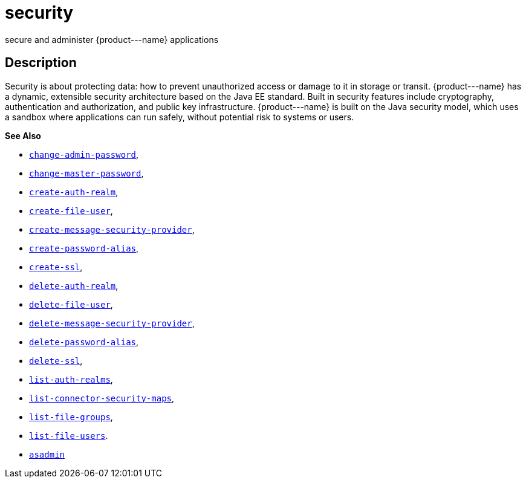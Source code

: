 [[security]]
= security

secure and administer \{product---name} applications

[[description]]
== Description

Security is about protecting data: how to prevent unauthorized access or damage to it in storage or transit. \{product---name} has a dynamic,
extensible security architecture based on the Java EE standard. Built in security features include cryptography, authentication and
authorization, and public key infrastructure. \{product---name} is built on the Java security model, which uses a sandbox where applications can
run safely, without potential risk to systems or users.

*See Also*

* xref:change-admin-password.adoc#change-admin-password[`change-admin-password`],
* xref:change-master-password.adoc#change-master-password[`change-master-password`],
* xref:create-auth-realm.adoc#create-auth-realm[`create-auth-realm`],
* xref:create-file-user.adoc#create-file-user[`create-file-user`],
* xref:create-message-security-provider.adoc#create-message-security-provider[`create-message-security-provider`],
* xref:create-password-alias.adoc#create-password-alias[`create-password-alias`],
* xref:create-ssl.adoc#create-ssl[`create-ssl`],
* xref:delete-auth-realm.adoc#delete-auth-realm[`delete-auth-realm`],
* xref:delete-file-user.adoc#delete-file-user[`delete-file-user`],
* xref:delete-message-security-provider.adoc#delete-message-security-provider[`delete-message-security-provider`],
* xref:delete-password-alias.adoc#delete-password-alias[`delete-password-alias`],
* xref:delete-ssl.adoc#delete-ssl[`delete-ssl`],
* xref:list-auth-realms.adoc#list-auth-realms[`list-auth-realms`],
* xref:list-connector-security-maps.adoc#list-connector-security-maps[`list-connector-security-maps`],
* xref:list-file-groups.adoc#list-file-groups[`list-file-groups`],
* xref:list-file-users.adoc#list-file-users[`list-file-users`].
* xref:asadmin.adoc#asadmin-1m[`asadmin`]


